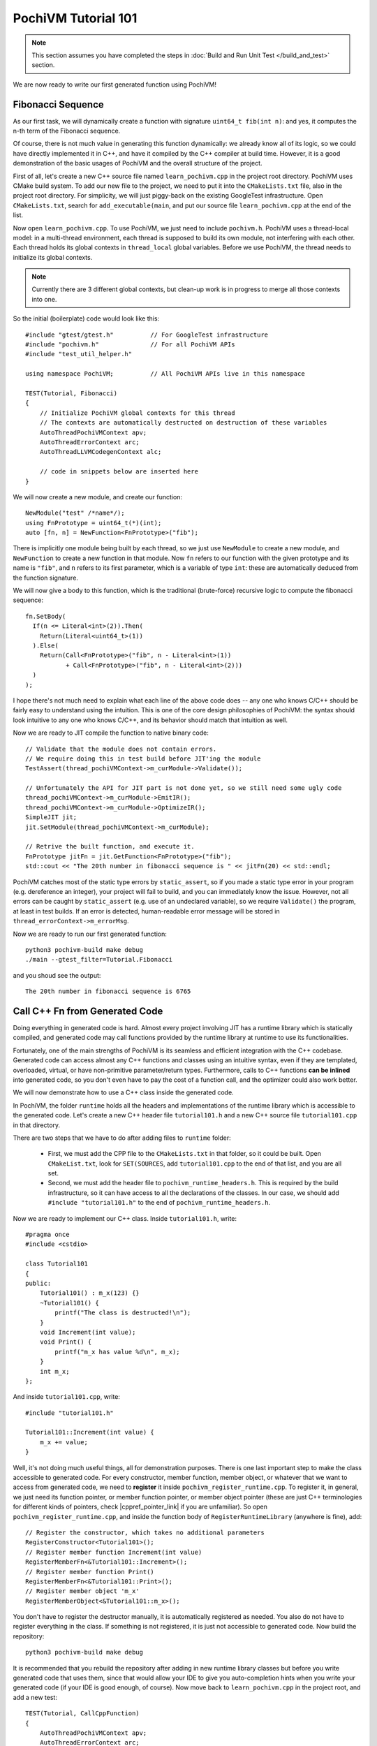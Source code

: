 
########################
  PochiVM Tutorial 101
########################

.. note::
  This section assumes you have completed the steps in :doc:`Build and Run Unit Test </build_and_test>` section.

We are now ready to write our first generated function using PochiVM!

Fibonacci Sequence
===================

As our first task, we will dynamically create a function with signature ``uint64_t fib(int n)``: and yes, it computes the n-th term of the Fibonacci sequence.

Of course, there is not much value in generating this function dynamically: 
we already know all of its logic, so we could have directly implemented it in C++,
and have it compiled by the C++ compiler at build time. However, it is a good demonstration of the basic usages of PochiVM and the overall structure of the project.

First of all, let's create a new C++ source file named ``learn_pochivm.cpp`` in the project root directory. 
PochiVM uses CMake build system. To add our new file to the project, we need to put it into the ``CMakeLists.txt`` file, also in the project root directory. For simplicity, we will just piggy-back on the existing GoogleTest infrastructure. Open ``CMakeLists.txt``, search for ``add_executable(main``, and put our source file ``learn_pochivm.cpp`` at the end of the list.

Now open ``learn_pochivm.cpp``. To use PochiVM, we just need to include ``pochivm.h``. PochiVM uses a thread-local model: in a multi-thread environment, each thread is supposed to build its own module, not interfering with each other. Each thread holds its global contexts in ``thread_local`` global variables. Before we use PochiVM, the thread needs to initialize its global contexts. 

.. note::
  Currently there are 3 different global contexts, but clean-up work is in progress to merge all those contexts into one.

.. highlight:: c++

So the initial (boilerplate) code would look like this::

  #include "gtest/gtest.h"          // For GoogleTest infrastructure
  #include "pochivm.h"              // For all PochiVM APIs
  #include "test_util_helper.h"     
  
  using namespace PochiVM;          // All PochiVM APIs live in this namespace

  TEST(Tutorial, Fibonacci)
  {
      // Initialize PochiVM global contexts for this thread
      // The contexts are automatically destructed on destruction of these variables
      AutoThreadPochiVMContext apv;
      AutoThreadErrorContext arc;
      AutoThreadLLVMCodegenContext alc;

      // code in snippets below are inserted here
  }
  
We will now create a new module, and create our function::

  NewModule("test" /*name*/);
  using FnPrototype = uint64_t(*)(int);
  auto [fn, n] = NewFunction<FnPrototype>("fib");

There is implicitly one module being built by each thread, 
so we just use ``NewModule`` to create a new module, and ``NewFunction`` to create a new function in that module. 
Now ``fn`` refers to our function with the given prototype and its name is ``"fib"``, and ``n`` refers to its first parameter,
which is a variable of type ``int``: these are automatically deduced from the function signature.

We will now give a body to this function, which is the traditional (brute-force) recursive logic to compute the fibonacci sequence::

  fn.SetBody(
    If(n <= Literal<int>(2)).Then(
      Return(Literal<uint64_t>(1))
    ).Else(
      Return(Call<FnPrototype>("fib", n - Literal<int>(1))
             + Call<FnPrototype>("fib", n - Literal<int>(2)))
    )
  );

I hope there's not much need to explain what each line of the above code does -- any one who knows C/C++ should be fairly easy to understand using the intuition.
This is one of the core design philosophies of PochiVM: 
the syntax should look intuitive to any one who knows C/C++, and its behavior should match that intuition as well.

Now we are ready to JIT compile the function to native binary code::

  // Validate that the module does not contain errors.
  // We require doing this in test build before JIT'ing the module 
  TestAssert(thread_pochiVMContext->m_curModule->Validate());
  
  // Unfortunately the API for JIT part is not done yet, so we still need some ugly code 
  thread_pochiVMContext->m_curModule->EmitIR();
  thread_pochiVMContext->m_curModule->OptimizeIR();
  SimpleJIT jit;
  jit.SetModule(thread_pochiVMContext->m_curModule);
  
  // Retrive the built function, and execute it.
  FnPrototype jitFn = jit.GetFunction<FnPrototype>("fib");
  std::cout << "The 20th number in fibonacci sequence is " << jitFn(20) << std::endl;

PochiVM catches most of the static type errors by ``static_assert``, 
so if you made a static type error in your program (e.g. dereference an integer), 
your project will fail to build, and you can immediately know the issue. 
However, not all errors can be caught by ``static_assert`` (e.g. use of an undeclared variable), 
so we require ``Validate()`` the program, at least in test builds. 
If an error is detected, human-readable error message will be stored in ``thread_errorContext->m_errorMsg``.

.. highlight:: bash

Now we are ready to run our first generated function::

  python3 pochivm-build make debug
  ./main --gtest_filter=Tutorial.Fibonacci

.. highlight:: text

and you shoud see the output::

  The 20th number in fibonacci sequence is 6765
  
.. highlight:: c++

.. _ref_after_adding_files_to_runtime:

Call C++ Fn from Generated Code 
=====================================

Doing everything in generated code is hard. 
Almost every project involving JIT has a runtime library which is statically compiled, 
and generated code may call functions provided by the runtime library at runtime to use its functionalities. 

Fortunately, one of the main strengths of PochiVM is its seamless and efficient integration 
with the C++ codebase. Generated code can access almost any C++ functions and classes using an intuitive syntax, 
even if they are templated, overloaded, virtual, or have non-primitive parameter/return types.
Furthermore, calls to C++ functions **can be inlined** into generated code, 
so you don't even have to pay the cost of a function call, and the optimizer could also work better. 

We will now demonstrate how to use a C++ class inside the generated code. 

In PochiVM, the folder ``runtime`` holds all the headers and implementations of the runtime library 
which is accessible to the generated code. Let's create a new C++ header file ``tutorial101.h`` 
and a new C++ source file ``tutorial101.cpp`` in that directory. 

There are two steps that we have to do after adding files to ``runtime`` folder: 

 - First, we must add the CPP file to the ``CMakeLists.txt`` in that folder, so it could be built. 
   Open ``CMakeList.txt``, look for ``SET(SOURCES``, add ``tutorial101.cpp`` to the end of that list, and you are all set.
 - Second, we must add the header file to ``pochivm_runtime_headers.h``. 
   This is required by the build infrastructure, so it can have access to all the declarations of the classes.
   In our case, we should add ``#include "tutorial101.h"`` to the end of ``pochivm_runtime_headers.h``. 

Now we are ready to implement our C++ class. Inside ``tutorial101.h``, write::

  #pragma once
  #include <cstdio>
  
  class Tutorial101
  {
  public:
      Tutorial101() : m_x(123) {}
      ~Tutorial101() {
          printf("The class is destructed!\n");
      }
      void Increment(int value);
      void Print() {
          printf("m_x has value %d\n", m_x);
      }
      int m_x;
  };
  
And inside ``tutorial101.cpp``, write::

  #include "tutorial101.h"
  
  Tutorial101::Increment(int value) {
      m_x += value;
  }

Well, it's not doing much useful things, all for demonstration purposes. 
There is one last important step to make the class accessible to generated code. 
For every constructor, member function, member object, or whatever that we want to access from generated code, 
we need to **register** it inside ``pochivm_register_runtime.cpp``.
To register it, in general, we just need its function pointer, or member function pointer, 
or member object pointer (these are just C++ terminologies for different kinds of pointers, 
check |cppref_pointer_link| if you are unfamiliar). So open ``pochivm_register_runtime.cpp``, 
and inside the function body of ``RegisterRuntimeLibrary`` (anywhere is fine), add::

  // Register the constructor, which takes no additional parameters 
  RegisterConstructor<Tutorial101>();
  // Register member function Increment(int value)
  RegisterMemberFn<&Tutorial101::Increment>();
  // Register member function Print()
  RegisterMemberFn<&Tutorial101::Print>();
  // Register member object 'm_x'
  RegisterMemberObject<&Tutorial101::m_x>();
  
.. |cppref_pointer_link| raw:: html

   <a href="https://en.cppreference.com/w/cpp/language/pointer" target="_blank">here</a>

.. highlight:: bash

You don't have to register the destructor manually, it is automatically registered as needed.
You also do not have to register everything in the class. 
If something is not registered, it is just not accessible to generated code. Now build the repository::

  python3 pochivm-build make debug

.. highlight:: c++

It is recommended that you rebuild the repository after adding in new runtime 
library classes but before you write generated code that uses them, since that would allow your IDE to give
you auto-completion hints when you write your generated code (if your IDE is good enough, of course).
Now move back to ``learn_pochivm.cpp`` in the project root, and add a new test::

  TEST(Tutorial, CallCppFunction)
  {
      AutoThreadPochiVMContext apv;
      AutoThreadErrorContext arc;
      AutoThreadLLVMCodegenContext alc;

      NewModule("test" /*name*/);
      using FnPrototype = void(*)();
      auto [fn] = NewFunction<FnPrototype>("call_cpp_fn");
      // Create a new local variable of type 'Tutorial101' for use in the function.
      // The variable is not constructed here. It is constructed by 'Declare'.
      auto v = fn.NewVariable<Tutorial101>();
      
      fn.SetBody(
        Declare(v),
        v.Print(),
        v.Increment(Literal<int>(1)),
        v.Print(),
        Assign(v.m_x(), v.m_x() + Literal<int>(2)),
        v.Print()
      );
      
      TestAssert(thread_pochiVMContext->m_curModule->Validate());

      thread_pochiVMContext->m_curModule->EmitIR();
      thread_pochiVMContext->m_curModule->OptimizeIR();
      SimpleJIT jit;
      jit.SetModule(thread_pochiVMContext->m_curModule);
  
      FnPrototype jitFn = jit.GetFunction<FnPrototype>("call_cpp_fn");
      jitFn();
  }
  
.. highlight:: bash

It should still be fairly straightforward what the code is doing. 
We constructed a local variable ``v`` of type ``Tutorial101`` in the function using the default constructor,
then called its ``Print()`` member method, and then called its ``Increment()`` member method, etc. 
It is just as if you were writing the same logic in C++. Now build and run the test::

  python3 pochivm-build make debug
  ./main --gtest_filter=Tutorial.CallCppFunction

.. highlight:: text

and you should see the following::

  m_x has value 123
  m_x has value 124
  m_x has value 126
  The class is destructed!
  
Yes, when the local variable goes out of the scope (at the end of the function), 
the destructor is automatically called, printing out the last line.
Furthermore, if you investigate the generated LLVM IR  in ``release`` or ``production`` build mode,
you would notice that there are no calls to the C++ functions at all. There are only 4 calls to ``printf``, 
printing out the lines. Everything else, including the local variable ``v`` and the class ``Tutorial101``, is optimized out.
This is because we are able to inline all the calls to the C++ functions (including the ``Increment`` which implementation resides 
in a CPP file), and after they are inlined, the optimizer will be able to further figure out that the values passed to ``printf``
are constants as well, and optimize out everything except ``printf``.

Now you should be familiar with the basic usages of PochiVM as well as its project directory structure. 
You can find the full list of language construction APIs documentation :doc:`here </lang_construct>` 
and the full documentation on interacting with C++ code :doc:`here </cpp_interact>`.

The next and final part of this tutorial will be a more detailed explanation of PochiVM's internals, 
as well as a guide on how to use PochiVM in your own project.

